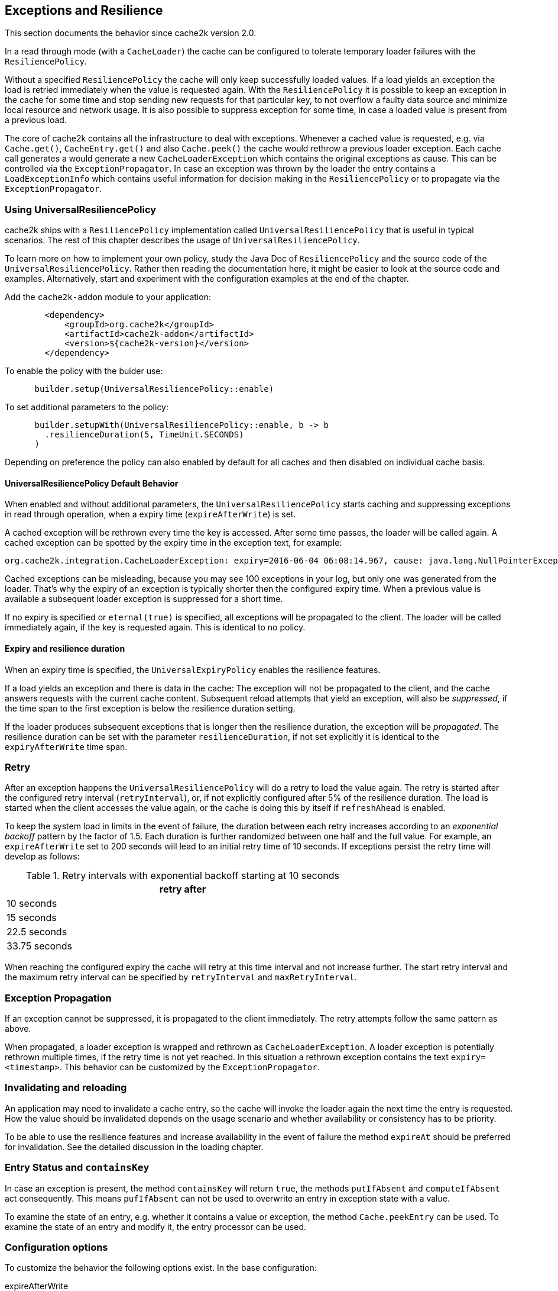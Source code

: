 [[resilience-and-exceptions]]
[[resilience]]
== Exceptions and Resilience

This section documents the behavior since cache2k version 2.0.

In a read through mode (with a `CacheLoader`) the cache can be configured to tolerate temporary
loader failures with the `ResiliencePolicy`.

Without a specified `ResiliencePolicy` the cache  will only keep successfully loaded values.
If a load yields an exception the load is retried immediately when the value is requested again.
With the `ResiliencePolicy` it is possible to keep an exception in the cache for some time
and stop sending new requests for that particular key, to not overflow a faulty data source
and minimize local resource and network usage. It is also possible to suppress exception for
some time, in case a loaded value is present from a previous load.

The core of cache2k contains all the infrastructure to deal with exceptions. Whenever a cached
value is requested, e.g. via `Cache.get()`, `CacheEntry.get()` and also `Cache.peek()` the cache
would rethrow a previous loader exception. Each cache call generates a would generate a new
`CacheLoaderException` which contains the original exceptions as cause. This can be controlled
via the `ExceptionPropagator`. In case an exception was thrown by the loader the entry contains
a `LoadExceptionInfo` which contains useful information for decision making in the
`ResiliencePolicy` or to propagate via the `ExceptionPropagator`.

=== Using UniversalResiliencePolicy

cache2k ships with a `ResiliencePolicy` implementation called `UniversalResiliencePolicy` that
is useful in typical scenarios. The rest of this chapter describes the usage of
`UniversalResiliencePolicy`.

To learn more on how to implement your own policy, study the Java Doc of
`ResiliencePolicy` and the source code of the `UniversalResiliencePolicy`.
Rather then reading the documentation here, it might be easier to look
at the source code and examples. Alternatively, start and experiment
with the configuration examples at the end of the chapter.

Add the `cache2k-addon` module to your application:

[source,xml]
----
        <dependency>
            <groupId>org.cache2k</groupId>
            <artifactId>cache2k-addon</artifactId>
            <version>${cache2k-version}</version>
        </dependency>
----

To enable the policy with the buider use:

[source,java]
----
      builder.setup(UniversalResiliencePolicy::enable)
----

To set additional parameters to the policy:

[source,java]
----
      builder.setupWith(UniversalResiliencePolicy::enable, b -> b
        .resilienceDuration(5, TimeUnit.SECONDS)
      )
----

Depending on preference the policy can also enabled by default for all caches and
then disabled on individual cache basis.

==== UniversalResiliencePolicy Default Behavior

When enabled and without additional parameters, the `UniversalResiliencePolicy` starts
caching and suppressing exceptions in read through operation, when a expiry time
(`expireAfterWrite`) is set.

A cached exception will be rethrown every time the key is accessed. After some
time passes, the loader will be called again. A cached exception can be spotted by the expiry time
in the exception text, for example:

----
org.cache2k.integration.CacheLoaderException: expiry=2016-06-04 06:08:14.967, cause: java.lang.NullPointerException
----

Cached exceptions can be misleading, because you may see 100 exceptions in your log, but only
one was generated from the loader. That's why the expiry of an exception is typically shorter then
the configured expiry time. When a previous value is available a subsequent loader exception
is suppressed for a short time.

If no expiry is specified or `eternal(true)` is specified, all exceptions will be propagated to
the client. The loader will be called immediately again, if the key is requested again.
This is identical to no policy.

==== Expiry and resilience duration

When an expiry time is specified, the `UniversalExpiryPolicy` enables the resilience features.

If a load yields an exception and there is data in the cache: The exception will not be
propagated to the client, and the cache answers requests with the current cache content.
Subsequent reload attempts that yield an exception, will also be _suppressed_, if the time span to the
first exception is below the resilience duration setting.

If the loader produces subsequent exceptions that is longer then the resilience duration,
the exception will be _propagated_. The resilience duration can be set with the parameter
`resilienceDuration`, if not set explicitly it is identical to the `expiryAfterWrite`
time span.

=== Retry

After an exception happens the `UniversalResiliencePolicy` will do a retry to load the value again.
The retry is started after the configured retry interval (`retryInterval`), or, if not
explicitly configured after 5% of the resilience duration. The load is started when
the client accesses the value again, or the cache is doing this by itself if `refreshAhead`
is enabled.

To keep the system load in limits in the event of failure, the duration between each retry
increases according to an _exponential backoff_ pattern by the factor of 1.5.
Each duration is further randomized between one half and the full value.
For example, an `expireAfterWrite` set to 200 seconds will lead to an initial retry
time of 10 seconds. If exceptions persist the retry time will develop as follows:

.Retry intervals with exponential backoff starting at 10 seconds
[width="70",options="header"]
,===
retry after
10 seconds
15 seconds
22.5 seconds
33.75 seconds
,===

When reaching the configured expiry the cache will retry at this time interval and
not increase further. The start retry interval and the maximum retry interval can
be specified by `retryInterval` and `maxRetryInterval`.

=== Exception Propagation

If an exception cannot be suppressed, it is propagated to the client immediately.
The retry attempts follow the same pattern as above.

When propagated, a loader exception is wrapped and rethrown as `CacheLoaderException`.
A loader exception is potentially rethrown multiple times, if the retry time is not
yet reached. In this situation a rethrown exception contains the text `expiry=<timestamp>`.
This behavior can be customized by the `ExceptionPropagator`.

=== Invalidating and reloading

An application may need to invalidate a cache entry, so the cache will invoke the loader
again the next time the entry is requested. How the value should be invalidated depends on
the usage scenario and whether availability or consistency has to be priority.

To be able to use the resilience features and increase availability in the event of failure
the method `expireAt` should be preferred for invalidation. See the detailed discussion in the
loading chapter.

=== Entry Status and `containsKey`

In case an exception is present, the method `containsKey` will return `true`, the methods
`putIfAbsent` and `computeIfAbsent` act consequently. This means `pufIfAbsent` can not be used
to overwrite an entry in exception state with a value.

To examine the state of an entry, e.g. whether it contains a value or exception, the method
`Cache.peekEntry` can be used. To examine the state of an entry and modify it, the entry processor
can be used.

=== Configuration options

To customize the behavior the following options exist. In the base configuration:

expireAfterWrite:: Time duration after insert or updated an cache entry expires
resiliencePolicy:: Sets a custom resilience policy to control the cache behavior in the presence of exceptions
exceptionPropagator:: Sets a custom behavior for exception propagation
refreshAhead:: Either the option `refreshAhead` or `keepDataAfterExpired` must be enabled to do exception suppression if an expiry is specified
keepDataAfterExpired:: Either the option `refreshAhead` or `keepDataAfterExpired` must be enabled to do exception suppression if an expiry is specified

The `UniversalResiliencePolicy` has additional parameters in `UniversalResilienceConfig`:

resilienceDuration:: Time span the cache will suppress loader exceptions if a value is available from
                     a previous load. Defaults to `expiredAfterWrite`
minRetryInterval:: The minimum interval after a retry attempt is made. Defaults to `0`
maxRetryInterval:: The maximum interval after a retry attempt is made. Defaults to `resilienceDuration`
retryInterval:: Initial interval after a retry attempt is made. Defaults to 10% (or `retryPercentOfResilienceDuration`) of `mayRetryInterval`, or a minimum of 2 seconds.
backoffMultiplier:: Factor to increase retry time interval after a consequtive failure

The timing parameters may be derived from `expireAfterWrite`. This is controlled by:

retryPercentOfResilienceDuration:: Percentage from `expireAfterWrite` to use for the `retryInterval`, default is 10%


=== Examples

==== No expiry

Values do not expire, exceptions are not suppressed. After an exception, the next `Cache.get()` will trigger
a load.

[source,java]
----
    Cache<Integer, Integer> c = new Cache2kBuilder<>() {}
      .eternal(true)
      /* ... set loader ... */
      .build();
----

==== Expire after 10 minutes with resilience

Values expire after 10 minutes. Exceptions are suppressed for 10 minutes
as well, if possible. A retry attempt is made after 1 minute. If the cache
continuously receives exceptions for a key, the retry intervals are exponentially
increased up to a maximum interval time of 10 minutes.

The `UniversalResiliencePolicy` derives its parameters from the `expireAfterWrite` setting.

[source,java]
----
    Cache<Integer, Integer> c = new Cache2kBuilder<>() {}
      .expireAfterWrite(10, TimeUnit.MINUTES)
      .keepDataAfterExpired(true)
      .setup(UniversalResiliencePolicy::enable)
      /* ... set loader ... */
      .build();
----

==== Reduced suppression time

Expire entries after 10 minutes. If an exception happens we do not want
the cache to continue to service the previous (and expired) value for too long. In this scenario
it is preferred to propagate an exception rather than serving a potentially outdated value.
On the other side, there may be temporary outages of the network for a maximum of 30 seconds
we like to cover for.

[source,java]
----
    Cache<Integer, Integer> c = new Cache2kBuilder<Integer, Integer>() {}
      .expireAfterWrite(10, TimeUnit.MINUTES)
      .setupWith(UniversalResiliencePolicy::enable, b -> b
        .resilienceDuration(30, TimeUnit.SECONDS)
      )
      .keepDataAfterExpired(true)
      /* ... set loader ... */
      .build();
----

==== Cached exceptions

No suppression, because values never expire. The only way that a reload can be triggered
is with a reload operation. In this case we do not want suppression, unless
specified explicitly. The loader is not totally reliable, or a smart developer
uses an exception to signal additional information. If exceptions occur, the cache
should not be ineffective and keep exceptions and defer the next retry for 10 seconds.
For requests between the retry interval, the cache will rethrow the previous exception.
The retry interval does not increase, since a maximum timer interval is not specified.

[source,java]
----
   Cache<Integer, Integer> c = new Cache2kBuilder<Integer, Integer>() {}
      .eternal(true)
      .setupWith(UniversalResiliencePolicy::enable, b -> b
        .retryInterval(10, TimeUnit.SECONDS)
      )
      /* ... set loader ... */
      .build();
----

=== Debugging

The cache has no support for logging exceptions. If this is needed, it can be achieved
by an adaptor of the `CacheLoader`.

=== Statistics

The statistics expose counters for the total number of received load exceptions and the number
of suppressed exceptions.
